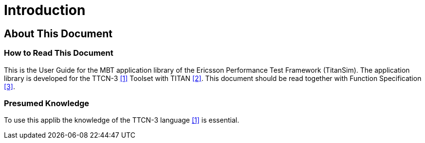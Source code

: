 = Introduction

== About This Document

=== How to Read This Document

This is the User Guide for the MBT application library of the Ericsson Performance Test Framework (TitanSim). The application library is developed for the TTCN-3 <<6-references.adoc#_1, ‎[1]>> Toolset with TITAN ‎<<6-references.adoc#_2, [2]>>. This document should be read together with Function Specification <<6-references.adoc#_3, ‎[3]>>.

=== Presumed Knowledge

To use this applib the knowledge of the TTCN-3 language ‎<<6-references.adoc#_1, [1]>> is essential.
